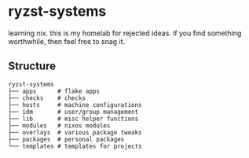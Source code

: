 * ryzst-systems
learning nix.
this is my homelab for rejected ideas.
if you find something worthwhile,
then feel free to snag it.

** Structure
#+BEGIN_SRC
ryzst-systems
├── apps      # flake apps
├── checks    # checks
├── hosts     # machine configurations
├── idm       # user/group management
├── lib       # misc helper functions
├── modules   # nixos modules
├── overlays  # various package tweaks
├── packages  # personal packages
└── templates # templates for projects
#+END_SRC
